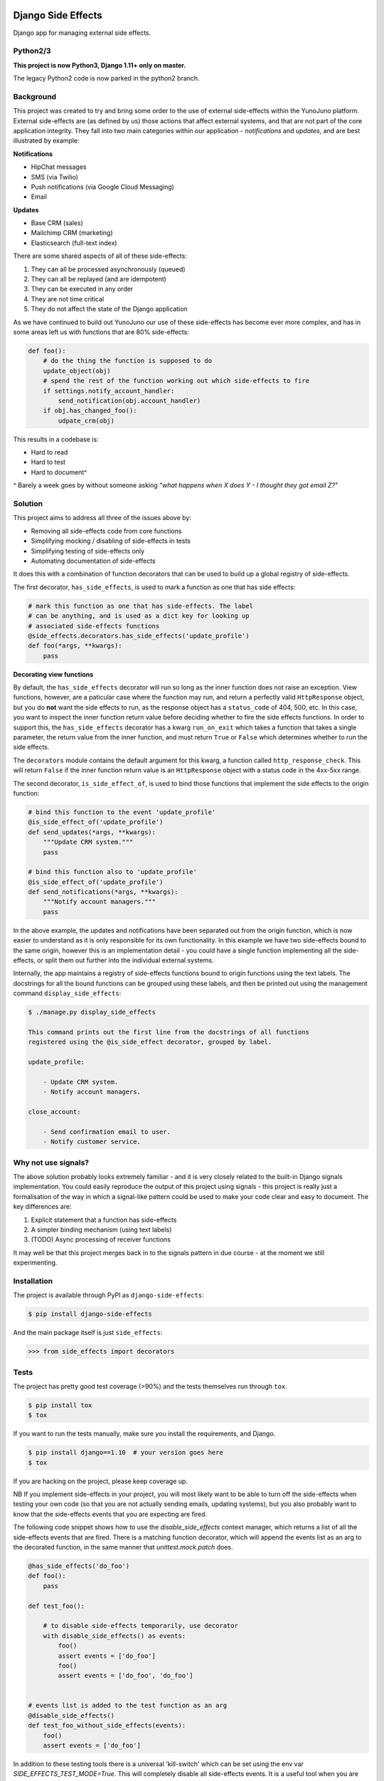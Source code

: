.. image:: https://travis-ci.org/yunojuno/django-side-effects.svg?branch=master
    :target: https://travis-ci.org/yunojuno/django-side-effects

.. image:: https://badge.fury.io/py/django-side-effects.svg
    :target: https://badge.fury.io/py/django-side-effects

Django Side Effects
===================

Django app for managing external side effects.

Python2/3
---------

**This project is now Python3, Django 1.11+ only on master.**

The legacy Python2 code is now parked in the python2 branch.

Background
----------

This project was created to try and bring some order to the use of external
side-effects within the YunoJuno platform. External side-effects are (as
defined by us) those actions that affect external systems, and that are not
part of the core application integrity. They fall into two main categories
within our application - *notifications* and *updates*, and are best
illustrated by example:

**Notifications**

* HipChat messages
* SMS (via Twilio)
* Push notifications (via Google Cloud Messaging)
* Email

**Updates**

* Base CRM (sales)
* Mailchimp CRM (marketing)
* Elasticsearch (full-text index)

There are some shared aspects of all of these side-effects:

1. They can all be processed asynchronously (queued)
2. They can all be replayed (and are idempotent)
3. They can be executed in any order
4. They are not time critical
5. They do not affect the state of the Django application

As we have continued to build out YunoJuno our use of these side-effects
has become ever more complex, and has in some areas left us with functions
that are 80% side-effects:

.. code:: python

    def foo():
        # do the thing the function is supposed to do
        update_object(obj)
        # spend the rest of the function working out which side-effects to fire
        if settings.notify_account_handler:
            send_notification(obj.account_handler)
        if obj.has_changed_foo():
            udpate_crm(obj)


This results in a codebase is:

* Hard to read
* Hard to test
* Hard to document^

^ Barely a week goes by without someone asking *"what happens when X does Y -
I thought they got email Z?"*

Solution
--------

This project aims to address all three of the issues above by:

* Removing all side-effects code from core functions
* Simplifying mocking / disabling of side-effects in tests
* Simplifying testing of side-effects only
* Automating documentation of side-effects

It does this with a combination of function decorators that can
be used to build up a global registry of side-effects.

The first decorator, ``has_side_effects``, is used to mark a function as one
that has side effects:

.. code:: python

    # mark this function as one that has side-effects. The label
    # can be anything, and is used as a dict key for looking up
    # associated side-effects functions
    @side_effects.decorators.has_side_effects('update_profile')
    def foo(*args, **kwargs):
        pass

**Decorating view functions**

By default, the ``has_side_effects`` decorator will run so long as the inner
function does not raise an exception. View functions, however, are a paticular
case where the function may run, and return a perfectly valid ``HttpResponse``
object, but you do **not** want the side effects to run, as the response object
has a ``status_code`` of 404, 500, etc. In this case, you want to inspect the
inner function return value before deciding whether to fire the side effects
functions. In order to support this, the ``has_side_effects`` decorator has
a kwarg ``run_on_exit`` which takes a function that takes a single parameter,
the return value from the inner function, and must return ``True`` or ``False``
which determines whether to run the side effects.

The ``decorators`` module contains the default argument for this kwarg, a
function called ``http_response_check``. This will return ``False`` if the
inner function return value is an ``HttpResponse`` object with a status
code in the 4xx-5xx range.


The second decorator, ``is_side_effect_of``, is used to bind those functions
that implement the side effects to the origin function:

.. code:: python

    # bind this function to the event 'update_profile'
    @is_side_effect_of('update_profile')
    def send_updates(*args, **kwargs):
        """Update CRM system."""
        pass

    # bind this function also to 'update_profile'
    @is_side_effect_of('update_profile')
    def send_notifications(*args, **kwargs):
        """Notify account managers."""
        pass

In the above example, the updates and notifications have been separated
out from the origin function, which is now easier to understand as it is
only responsible for its own functionality. In this example we have two
side-effects bound to the same origin, however this is an implementation
detail - you could have a single function implementing all the side-effects,
or split them out further into the individual external systems.

Internally, the app maintains a registry of side-effects functions bound to
origin functions using the text labels. The docstrings for all the bound functions can be grouped using these labels, and then be printed out using the
management command ``display_side_effects``:

.. code:: bash

    $ ./manage.py display_side_effects

    This command prints out the first line from the docstrings of all functions
    registered using the @is_side_effect decorator, grouped by label.

    update_profile:

        - Update CRM system.
        - Notify account managers.

    close_account:

        - Send confirmation email to user.
        - Notify customer service.


Why not use signals?
--------------------

The above solution probably looks extremely familiar - and it is very closely
related to the built-in Django signals implementation. You could easily
reproduce the output of this project using signals - this project is really
just a formalisation of the way in which a signal-like pattern could be used
to make your code clear and easy to document. The key differences are:

1. Explicit statement that a function has side-effects
2. A simpler binding mechanism (using text labels)
3. (TODO) Async processing of receiver functions

It may well be that this project merges back in to the signals pattern in
due course - at the moment we still experimenting.


Installation
------------

The project is available through PyPI as ``django-side-effects``:

.. code::

    $ pip install django-side-effects

And the main package itself is just ``side_effects``:

.. code:: python

    >>> from side_effects import decorators

Tests
-----

The project has pretty good test coverage (>90%) and the tests themselves run through ``tox``.

.. code::

    $ pip install tox
    $ tox

If you want to run the tests manually, make sure you install the requirements, and Django.

.. code::

    $ pip install django==1.10  # your version goes here
    $ tox

If you are hacking on the project, please keep coverage up.

NB If you implement side-effects in your project, you will most likely want to be able to turn off the side-effects when testing your own code (so that you are not actually sending emails, updating systems), but you also probably want to know that the side-effects events that you are expecting are fired.

The following code snippet shows how to use the `disable_side_effects` context manager, which returns a list of all the side-effects events that are fired. There is a matching function decorator, which will append the events list as an arg to the decorated function, in the same manner that `unittest.mock.patch` does.

.. code:: python

    @has_side_effects('do_foo')
    def foo():
        pass

    def test_foo():

        # to disable side-effects temporarily, use decorator
        with disable_side_effects() as events:
            foo()
            assert events = ['do_foo']
            foo()
            assert events = ['do_foo', 'do_foo']


    # events list is added to the test function as an arg
    @disable_side_effects()
    def test_foo_without_side_effects(events):
        foo()
        assert events = ['do_foo']

In addition to these testing tools there is a universal 'kill-switch' which can be set using the env var `SIDE_EFFECTS_TEST_MODE=True`. This will completely disable all side-effects events. It is a useful tool when you are migrating a project over to the side_effects pattern - as it can highlight where existing tests are relying on side-effects from firing. Use with caution.

Contributing
------------

Standard GH rules apply: clone the repo to your own account, create a branch, make sure you update the tests, and submit a pull request.

Status
------

We are using it at YunoJuno, but 'caveat emptor'. It does what we need it to do right now, and we will extend it as we evolve. If you need or want additional features, get involved :-).
